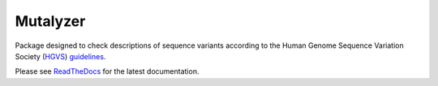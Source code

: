 Mutalyzer
=========

Package designed to check descriptions of sequence variants according to the
Human Genome Sequence Variation Society (`HGVS <https://www.hgvs.org/>`_)
`guidelines <https://varnomen.hgvs.org/>`_.

Please see ReadTheDocs_ for the latest documentation.

.. _ReadTheDocs: https://mutalyzer.readthedocs.io/en/latest/
